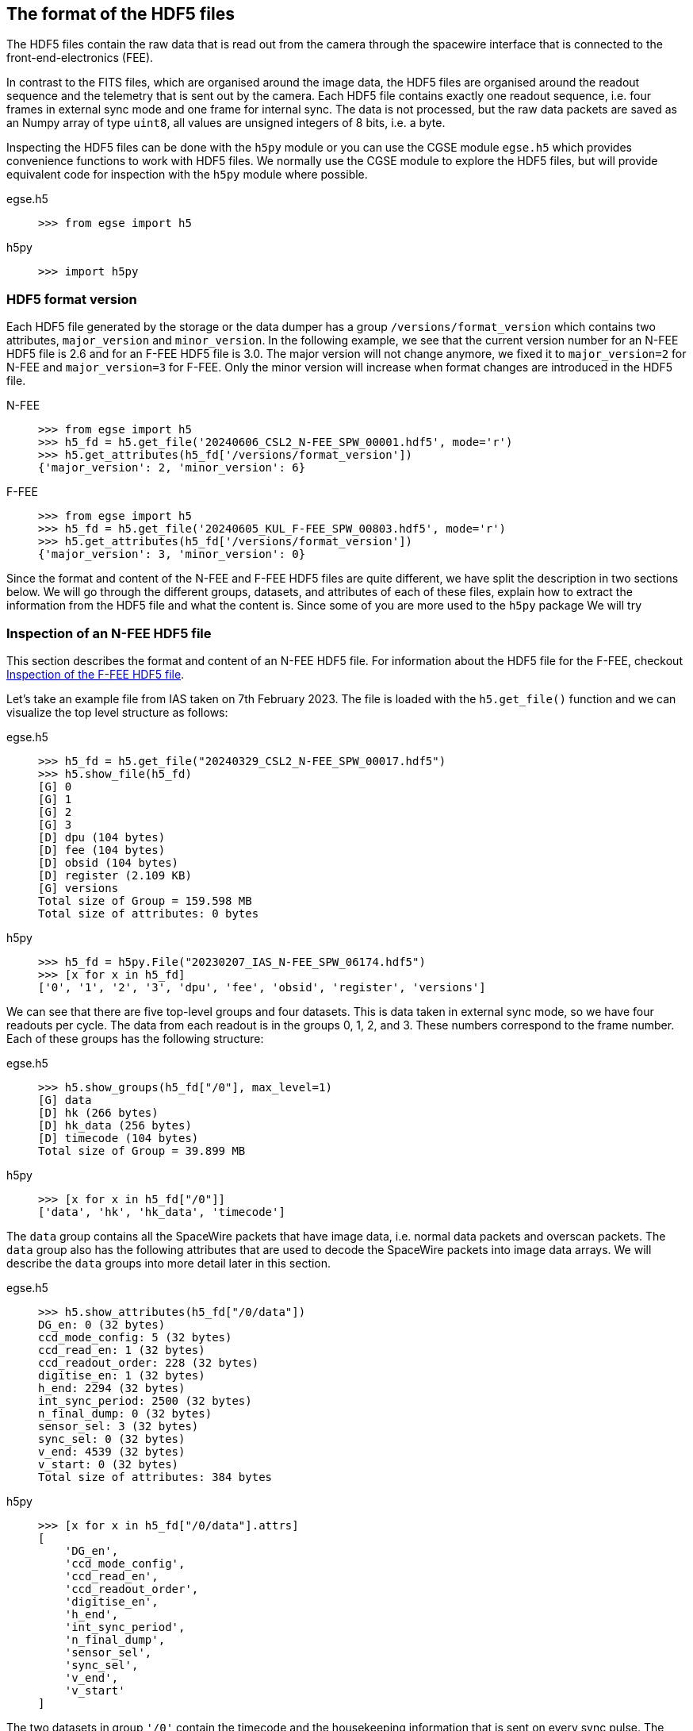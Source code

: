 [#hdf5-format]
== The format of the HDF5 files

The HDF5 files contain the raw data that is read out from the camera through the spacewire interface that is connected to the front-end-electronics (FEE).

In contrast to the FITS files, which are organised around the image data, the HDF5 files are organised around the readout sequence and the telemetry that is sent out by the camera. Each HDF5 file contains exactly one readout sequence, i.e. four frames in external sync mode and one frame for internal sync. The data is not processed, but the raw data packets are saved as an Numpy array of type `uint8`, all values are unsigned integers of 8 bits, i.e. a byte.

Inspecting the HDF5 files can be done with the `h5py` module or you can use the CGSE module `egse.h5` which provides convenience functions to work with HDF5 files. We normally use the CGSE module to explore the HDF5 files, but will provide equivalent code for inspection with the `h5py` module where possible.

[tabs]
======
egse.h5::
+
----
>>> from egse import h5
----
h5py::
+
----
>>> import h5py
----
======

[#hdf5-format-version]
=== HDF5 format version

Each HDF5 file generated by the storage or the data dumper has a group `/versions/format_version` which contains two attributes, `major_version` and `minor_version`. In the following example, we see that the current version number for an N-FEE HDF5 file is 2.6 and for an F-FEE HDF5 file is 3.0. The major version will not change anymore, we fixed it to `major_version=2` for N-FEE and `major_version=3` for F-FEE. Only the minor version will increase when format changes are introduced in the HDF5 file.

[tabs]
======
N-FEE::
+
----
>>> from egse import h5
>>> h5_fd = h5.get_file('20240606_CSL2_N-FEE_SPW_00001.hdf5', mode='r')
>>> h5.get_attributes(h5_fd['/versions/format_version'])
{'major_version': 2, 'minor_version': 6}
----
F-FEE::
+
----
>>> from egse import h5
>>> h5_fd = h5.get_file('20240605_KUL_F-FEE_SPW_00803.hdf5', mode='r')
>>> h5.get_attributes(h5_fd['/versions/format_version'])
{'major_version': 3, 'minor_version': 0}
----
======

Since the format and content of the N-FEE and F-FEE HDF5 files are quite different, we have split the description in two sections below. We will go through the different groups, datasets, and attributes of each of these files, explain how to extract the information from the HDF5 file and what the content is. Since some of you are more used to the `h5py` package We will try

[#hdf5-n-fee-inspection]
=== Inspection of an N-FEE HDF5 file

This section describes the format and content of an N-FEE HDF5 file.  For information about the HDF5 file for the F-FEE, checkout <<hdf5-f-fee-inspection>>.

Let's take an example file from IAS taken on 7th February 2023. The file is loaded with the `h5.get_file()` function and we can visualize the top level structure as follows:

[tabs]
======
egse.h5::
+
----
>>> h5_fd = h5.get_file("20240329_CSL2_N-FEE_SPW_00017.hdf5")
>>> h5.show_file(h5_fd)
[G] 0
[G] 1
[G] 2
[G] 3
[D] dpu (104 bytes)
[D] fee (104 bytes)
[D] obsid (104 bytes)
[D] register (2.109 KB)
[G] versions
Total size of Group = 159.598 MB
Total size of attributes: 0 bytes
----

h5py::
+
----
>>> h5_fd = h5py.File("20230207_IAS_N-FEE_SPW_06174.hdf5")
>>> [x for x in h5_fd]
['0', '1', '2', '3', 'dpu', 'fee', 'obsid', 'register', 'versions']
----

======
We can see that there are five top-level groups and four datasets. This is data taken in external sync mode, so we have four readouts per cycle. The data from each readout is in the groups 0, 1, 2, and 3. These numbers correspond to the frame number. Each of these groups has the following structure:

[tabs]
======
egse.h5::
+
----
>>> h5.show_groups(h5_fd["/0"], max_level=1)
[G] data
[D] hk (266 bytes)
[D] hk_data (256 bytes)
[D] timecode (104 bytes)
Total size of Group = 39.899 MB
----
h5py::
+
----
>>> [x for x in h5_fd["/0"]]
['data', 'hk', 'hk_data', 'timecode']
----
======

The `data` group contains all the SpaceWire packets that have image data, i.e. normal data packets and overscan packets. The `data` group also has the following attributes that are used to decode the SpaceWire packets into image data arrays. We will describe the `data` groups into more detail later in this section.

[tabs]
======
egse.h5::
+
----
>>> h5.show_attributes(h5_fd["/0/data"])
DG_en: 0 (32 bytes)
ccd_mode_config: 5 (32 bytes)
ccd_read_en: 1 (32 bytes)
ccd_readout_order: 228 (32 bytes)
digitise_en: 1 (32 bytes)
h_end: 2294 (32 bytes)
int_sync_period: 2500 (32 bytes)
n_final_dump: 0 (32 bytes)
sensor_sel: 3 (32 bytes)
sync_sel: 0 (32 bytes)
v_end: 4539 (32 bytes)
v_start: 0 (32 bytes)
Total size of attributes: 384 bytes
----
h5py::
+
----
>>> [x for x in h5_fd["/0/data"].attrs]
[
    'DG_en',
    'ccd_mode_config',
    'ccd_read_en',
    'ccd_readout_order',
    'digitise_en',
    'h_end',
    'int_sync_period',
    'n_final_dump',
    'sensor_sel',
    'sync_sel',
    'v_end',
    'v_start'
]
----
======

The two datasets in group `'/0'` contain the timecode and the housekeeping information that is sent on every sync pulse. The `timecode` dataset contains the timecode itself and the timestamp when this timecode was received by the DPU Processor. Remember the timecode is an integer from 0 to 63. The `timecode` dataset is an array with one integer element, the timestamp is an attribute of the `timecode` dataset. The `timecode` dataset and the timestamp can be visualised as follows.

[tabs]
======
egse.h5::
+
----
>>> h5.get_data(h5_fd["/0/timecode"])
array(53)
>>> h5.get_attribute_value(h5_fd["/0/timecode"], "timestamp")
'2023-02-07T15:13:10.397+0000'
----
h5py::
+
----
>>> h5_fd["/0/timecode"][()]
53
>>> h5_fd["/0/timecode"].attrs["timestamp"]
'2023-02-07T15:13:10.397+0000'
----
======

The raw content of the `hk` dataset can be shown as follows. The `hk` dataset has no attributes currently.
[tabs]
======
egse.h5::
+
----
>>> h5.get_data(h5_fd["/0/hk"])
array([ 80, 240,   0, 144,   5, 130,  24,  29,   0,   0, 128,   0, 128,
         0, 128,   0, 128,   0, 128,   0, 128,   0, 127, 255, 127, 255,
       127, 255, 127, 255, 127, 255, 127, 255, 127, 255, 127, 255, 127,
       255, 128,  21,   0,   0, 128,  88, 128,  87, 128,  88, 128,  88,
       128,  88, 128,  87, 128,  88, 128,  88, 128,  85, 128,  86, 128,
        86,  57, 191, 252, 138, 250, 233, 128,  87, 128,  88,  26, 159,
       231,  93,  25, 121, 231, 110,  26, 140, 223,  53,  26, 128,  83,
       191,  64, 186,   7,  68, 251, 124,  58, 236,  10, 181,   0,   0,
       128,  87, 128,  88, 148, 193, 128,  85, 128,  89, 148, 193, 128,
        88, 128,  88, 148, 186, 128,  86, 128,  89, 148, 202, 128,  86,
       128,  87, 128,  85, 128,  89, 128,  90,   0,  53,   0,   1,  24,
        29,   0,   0,   0,   0,   0,   0,   0,   0,   0,  24], dtype=uint8)
----
h5py::
+
----
>>> h5_fd["/0/hk"][()]
array([ 80, 240,   0, 144,   5, 130,  24,  29,   0,   0, 128,   0, 128,
         0, 128,   0, 128,   0, 128,   0, 128,   0, 127, 255, 127, 255,
       127, 255, 127, 255, 127, 255, 127, 255, 127, 255, 127, 255, 127,
       255, 128,  21,   0,   0, 128,  88, 128,  87, 128,  88, 128,  88,
       128,  88, 128,  87, 128,  88, 128,  88, 128,  85, 128,  86, 128,
        86,  57, 191, 252, 138, 250, 233, 128,  87, 128,  88,  26, 159,
       231,  93,  25, 121, 231, 110,  26, 140, 223,  53,  26, 128,  83,
       191,  64, 186,   7,  68, 251, 124,  58, 236,  10, 181,   0,   0,
       128,  87, 128,  88, 148, 193, 128,  85, 128,  89, 148, 193, 128,
        88, 128,  88, 148, 186, 128,  86, 128,  89, 148, 202, 128,  86,
       128,  87, 128,  85, 128,  89, 128,  90,   0,  53,   0,   1,  24,
        29,   0,   0,   0,   0,   0,   0,   0,   0,   0,  24], dtype=uint8)
----
======
There is also a `hk_data` dataset which contains the housekeeping data that was requested from the FEE after all image data has been transmitted. The difference between the `hk` and the `hk_data` is that the former is a `HousekeepingPacket` object, while the latter is a `HousekeepingData` object. The reason for this difference is that the `hk` is a SpW packet that is always sent by the FEE after the timecode, the `hk_data` is the memory requested that contains the housekeeping information, no SpW packet was every constructed for it (as it was sent in an RMAP read request reply).

NOTE: So, why do we need this additional `hk_data`? This was a request by ESA, the housekeeping after all data is sent contains valuable information about the FEE during the transmission of the data, e.g. the error flags reflect possible errors that occurred during the transmission.

The CGSE provides a module to inspect and work with PLATO SpaceWire packets. The above housekeeping packet can be inspected using the `HousekeepingPacket` class from the `egse.spw` package:
[tabs]
======
egse.h5::
+
[%nowrap]
----
>>> from egse.spw import HousekeepingPacket
>>> hk_data = h5.get_data(h5_fd["/0/hk"])
>>> hk = HousekeepingPacket(hk_data)
>>> print(hk)
HousekeepingPacket:
  Logical Address = 0x50
  Protocol ID = 0xF0
  Length = 144
  Type = mode:FULL_IMAGE_MODE, last_packet:True, CCD side:E, CCD number:0, Frame number:0, Packet
Type:HOUSEKEEPING_DATA
  Frame Counter = 16
  Sequence Counter = 0
  Header = 50 F0 00 90 05 82 00 10 00 00
  Data HEX = 00 00 00 00 00 00 00 00 00 00 00 01 7F FF 7F FF 7F FF 7F FF 7F FF 7F FF 7F FF 7F FF 7F FF 80 15 80 57 80 58 80 57 80 58 80 58 80 58 80 57 80 58 80 58
  Data ASC = .................................W.X.W.X.X.X.W.X.X----
----
h5py::
+
In this case only the retrieving of the `hk_data` is different:
+
----
>>> hk_data = h5_fd["/0/hk"][()]
----
======
Inspecting the housekeeping data, can be done as follows, please note that the `HousekeepingData` class is dependent on the camera type, for the N-FEE, the class is loaded from `egse.dpu.npdu.dpu`.

----
>>> from egse.dpu.ndpu.dpu import HousekeepingData
>>> hk_data = h5.get_data(h5_fd["/0/hk_data"])
>>> hk_data = HousekeepingData(hk_data)
>>> print(hk_data)
                       Housekeeping Data
┏━━━━━━━━━━━━━━━━━━━━━━━┳━━━━━━━━┳━━━━━━━━┳━━━━━━━━━━━━━━━━━━━━┓
┃ Parameter             ┃ Value  ┃ Value  ┃ Value              ┃
┡━━━━━━━━━━━━━━━━━━━━━━━╇━━━━━━━━╇━━━━━━━━╇━━━━━━━━━━━━━━━━━━━━┩
│ TOU_SENSE_1           │ 0      │ 0x0    │ 0b0                │
│ TOU_SENSE_2           │ 0      │ 0x0    │ 0b0                │
│ TOU_SENSE_3           │ 0      │ 0x0    │ 0b0                │
│ TOU_SENSE_4           │ 0      │ 0x0    │ 0b0                │
│ TOU_SENSE_5           │ 0      │ 0x0    │ 0b0                │
│ TOU_SENSE_6           │ 1      │ 0x1    │ 0b1                │
│ CCD2_TS               │ 32767  │ 0x7fff │ 0b111111111111111  │
│ CCD3_TS               │ 32767  │ 0x7fff │ 0b111111111111111  │
│ CCD4_TS               │ 32767  │ 0x7fff │ 0b111111111111111  │
│ CCD1_TS               │ 32767  │ 0x7fff │ 0b111111111111111  │
│ PRT1                  │ 32767  │ 0x7fff │ 0b111111111111111  │
│ PRT2                  │ 32767  │ 0x7fff │ 0b111111111111111  │
│ PRT3                  │ 32767  │ 0x7fff │ 0b111111111111111  │
│ PRT4                  │ 32767  │ 0x7fff │ 0b111111111111111  │
│ PRT5                  │ 32767  │ 0x7fff │ 0b111111111111111  │
│ ZERO_DIFF_AMP         │ 32789  │ 0x8015 │ 0b1000000000010101 │
│ CCD2_VOD_MON_F        │ 32855  │ 0x8057 │ 0b1000000001010111 │
│ CCD2_VOG_MON          │ 32856  │ 0x8058 │ 0b1000000001011000 │
│ CCD2_VRD_MON_E        │ 32855  │ 0x8057 │ 0b1000000001010111 │
│ CCD3_VOD_MON_F        │ 32856  │ 0x8058 │ 0b1000000001011000 │
│ CCD3_VOG_MON          │ 32856  │ 0x8058 │ 0b1000000001011000 │
│ CCD3_VRD_MON_E        │ 32856  │ 0x8058 │ 0b1000000001011000 │
│ CCD4_VOD_MON_F        │ 32855  │ 0x8057 │ 0b1000000001010111 │
│ CCD4_VOG_MON          │ 32856  │ 0x8058 │ 0b1000000001011000 │
│ CCD4_VRD_MON_E        │ 32856  │ 0x8058 │ 0b1000000001011000 │
│ CCD1_VOD_MON_F        │ 32853  │ 0x8055 │ 0b1000000001010101 │
│ CCD1_VOG_MON          │ 32854  │ 0x8056 │ 0b1000000001010110 │
│ CCD1_VRD_MON_E        │ 32854  │ 0x8056 │ 0b1000000001010110 │
│ VCCD                  │ 14783  │ 0x39bf │ 0b11100110111111   │
│ VRCLK_MON             │ 64650  │ 0xfc8a │ 0b1111110010001010 │
│ VICLK                 │ 64233  │ 0xfae9 │ 0b1111101011101001 │
│ CCD2_VOD_MON_E        │ 32855  │ 0x8057 │ 0b1000000001010111 │
│ CCD3_VOD_MON_E        │ 32856  │ 0x8058 │ 0b1000000001011000 │
│ 5VB_NEG_MON           │ 6815   │ 0x1a9f │ 0b1101010011111    │
│ 3V3B_MON              │ 59229  │ 0xe75d │ 0b1110011101011101 │
│ 2V5A_MON              │ 6521   │ 0x1979 │ 0b1100101111001    │
│ 3V3D_MON              │ 59246  │ 0xe76e │ 0b1110011101101110 │
│ 2V5D_MON              │ 6796   │ 0x1a8c │ 0b1101010001100    │
│ 1V5D_MON              │ 57141  │ 0xdf35 │ 0b1101111100110101 │
│ 5VREF_MON             │ 6784   │ 0x1a80 │ 0b1101010000000    │
│ VCCD_POS_RAW          │ 21439  │ 0x53bf │ 0b101001110111111  │
│ VCLK_POS_RAW          │ 16570  │ 0x40ba │ 0b100000010111010  │
│ VAN1_POS_RAW          │ 1860   │ 0x744  │ 0b11101000100      │
│ VAN3_NEG_MON          │ 64380  │ 0xfb7c │ 0b1111101101111100 │
│ VAN2_POS_RAW          │ 15084  │ 0x3aec │ 0b11101011101100   │
│ VDIG_RAW              │ 2741   │ 0xab5  │ 0b101010110101     │
│ 1V8D_MON              │ 0      │ 0x0    │ 0b0                │
│ CCD4_VOD_MON_E        │ 32855  │ 0x8057 │ 0b1000000001010111 │
│ CCD2_VRD_MON_F        │ 32856  │ 0x8058 │ 0b1000000001011000 │
│ CCD2_VDD_MON          │ 38081  │ 0x94c1 │ 0b1001010011000001 │
│ CCD2_VGD_MON          │ 32853  │ 0x8055 │ 0b1000000001010101 │
│ CCD3_VRD_MON_F        │ 32857  │ 0x8059 │ 0b1000000001011001 │
│ CCD3_VDD_MON          │ 38081  │ 0x94c1 │ 0b1001010011000001 │
│ CCD3_VGD_MON          │ 32856  │ 0x8058 │ 0b1000000001011000 │
│ CCD4_VRD_MON_F        │ 32856  │ 0x8058 │ 0b1000000001011000 │
│ CCD4_VDD_MON          │ 38074  │ 0x94ba │ 0b1001010010111010 │
│ CCD4_VGD_MON          │ 32854  │ 0x8056 │ 0b1000000001010110 │
│ CCD1_VRD_MON_F        │ 32857  │ 0x8059 │ 0b1000000001011001 │
│ CCD1_VDD_MON          │ 38090  │ 0x94ca │ 0b1001010011001010 │
│ CCD1_VGD_MON          │ 32854  │ 0x8056 │ 0b1000000001010110 │
│ IG_HI_MON             │ 32855  │ 0x8057 │ 0b1000000001010111 │
│ CCD1_VOD_MON_E        │ 32853  │ 0x8055 │ 0b1000000001010101 │
│ TSENSE_A              │ 32857  │ 0x8059 │ 0b1000000001011001 │
│ TSENSE_B              │ 32858  │ 0x805a │ 0b1000000001011010 │
│ spw_status            │ 1      │ 0x1    │ 0b1                │
│ reg_32_hk_reserved    │ 0      │ 0x0    │ 0b0                │
│ spw_timecode          │ 0      │ 0x0    │ 0b0                │
│ rmap_target_status    │ 0      │ 0x0    │ 0b0                │
│ rmap_target_indicate  │ 0      │ 0x0    │ 0b0                │
│ spw_link_escape_error │ 0      │ 0x0    │ 0b0                │
│ spw_credit_error      │ 0      │ 0x0    │ 0b0                │
│ spw_parity_error      │ 0      │ 0x0    │ 0b0                │
│ spw_link_disconnect   │ 0      │ 0x0    │ 0b0                │
│ spw_link_running      │ 1      │ 0x1    │ 0b1                │
│ frame_counter         │ 16     │ 0x10   │ 0b10000            │
│ reg_33_hk_reserved    │ 0      │ 0x0    │ 0b0                │
│ op_mode               │ 0      │ 0x0    │ 0b0                │
│ frame_number          │ 0      │ 0x0    │ 0b0                │
│ error_flags           │ 0      │ 0x0    │ 0b0                │
│ FPGA minor version    │ 24     │ 0x18   │ 0b11000            │
│ FPGA major version    │ 0      │ 0x0    │ 0b0                │
│ Board ID              │ 0      │ 0x0    │ 0b0                │
│ reg_35_hk_reserved    │ 0      │ 0x0    │ 0b0                │
└───────────────────────┴────────┴────────┴────────────────────┘
----


Thus far we have explored the following format of the HDF5 file:
----
h5_file
  ├──── 0
  │     ├──── data
  │     ├──── hk
  │     ├──── hk_data
  │     └──── timecode
  ├──── 1
  │     ├──── data
  │     ├──── hk
  │     ├──── hk_data
  │     └──── timecode
  ├──── 2
  │     ├──── data
  │     ├──── hk
  │     ├──── hk_data
  │     └──── timecode
  ├──── 3
  │     ├──── data
  │     ├──── hk
  │     ├──── hk_data
  │     └──── timecode
  ├──── dpu
  ├──── fee
  ├──── obsid
  ├──── register
  └──── versions
        └──── format_version
----
We haven't inspected the `versions` group yet, it currently contains only one dataset, `format_version`. This version describes the changes in the HDF5 file with respect to available groups, datasets and attributes. The format version can be accessed as follows.

[tabs]
======
egse.h5::
+
----
>>> h5.show_attributes(h5_fd["/versions/format_version"])
major_version: 2 (32 bytes)
minor_version: 6 (32 bytes)
Total size of attributes: 64 bytes
----
h5py::
+
----
>>> list(h5_fd["/versions/format_version"].attrs)
['major_version', 'minor_version']
>>> h5_fd["/versions/format_version"].attrs["major_version"]
2
>>> h5_fd["/versions/format_version"].attrs["minor_version"]
6
----
======

[#format-version]
Up to now, the format versions have changed from 2.0 to 2.6footnote:[Format version 2.6 was introduced on 18/03/2024, in release 2024.13.0+CGSE] as follows:

----
2.0 - introduced the format_version
2.1 - Added obsid as a dataset to the HDF5 file
2.2 - Multiple commands can now be saved under the same frame number
2.3 - introduced /dpu/num_cycles attribute
2.4 - introduced /dpu/slicing_num_cycles attribute
2.5 - introduced /{frame number}/hk_data dataset
2.6 - introduced /fee/type attribute (type can be N-FEE or F-FEE)
----

XXXXX: We have decided that the format version of the N-FEE will always be 2 and the format version of the F-FEE will always be 3. This needs to be explained!


Before we dive into the `data` groups, let's first inspect the four remaining datasets `dpu`, `fee`, `obsid` and `register`. The `obsid` dataset contains the full observation identifier where this HDF5 file belongs to as a bytes object. If the `obsid` is empty, no observation was running.

[tabs]
======
egse.h5::
+
----
>>> h5.get_data(h5_fd["/obsid"]).item()
b'IAS_00088_00938'
----
h5py::
+
----
>>> h5_fd["/obsid"][()]
b'IAS_00088_00938'
----
======

The `dpu` dataset contains DPU Processor specific parameters that are needed to properly process the data. These parameters are available as attributes to this dataset and are mainly used by the FITS generation process.

[tabs]
======
egse.h5::
+
----
>>> h5.show_attributes(h5_fd["/dpu"])
num_cycles: 10 (32 bytes)
slicing_num_cycles: 0 (32 bytes)
Total size of attributes: 64 bytes
----
h5py::
+
----
>>> list(h5_fd["/dpu"].attrs)
['num_cycles', 'slicing_num_cycles']
>>> h5_fd["/dpu"].attrs["num_cycles"]
10
----
======

The `fee` dataset contains FEE specific parameters that are needed to properly process the data. These parameters are available as attributes to this dataset and are mainly used by the FITS generation process. Currently, the only attribute if the `fee/type` which can be either 'N-FEE' or 'F-FEE'.

[tabs]
======
egse.h5::
+
----
>>> h5.show_attributes(h5_fd["/fee"])
type: N-FEE (54 bytes)
Total size of attributes: 54 bytes
----
h5py::
+
----
>>> list(h5_fd["/fee"].attrs)
['type']
>>> h5_fd["/fee"].attrs["type"]
'N-FEE'
----
======

Finally, the `register` dataset is a Numpy array that is a mirror of the register memory map in the N-FEE at the time of the sync pulse.

[tabs]
======
egse.h5::
+
----
>>> h5.get_data(h5_fd["/register"])
array([ 17, 187,   0, ...,   0,   0,   0], dtype=uint8)
----
h5py::
+
----
>>> h5_fd["/register"][()]
array([ 17, 187,   0, ...,   0,   0,   0], dtype=uint8)
----
======

The content of the `register` dataset can be inspected using the `RegisterMap` class from the CGSE. If you are using a slightly older version of the CGSE, your output might looks different, i.e. not in a nicely formatted table. The content is however the same.
----
>>> import rich
>>> from egse.reg import RegisterMap
>>> reg_data = h5.get_data(h5_fd["/register"])
>>> reg = RegisterMap(name="N-FEE", memory_map=reg_data)
>>> rich.print(reg)
┏━━━━━━━━━━━━━━━┳━━━━━━━━━━━━━━━━━━━━━━━━━━━━━━┳━━━━━━━━┓
┃ Register      ┃ Parameter                    ┃ HEX    ┃
┡━━━━━━━━━━━━━━━╇━━━━━━━━━━━━━━━━━━━━━━━━━━━━━━╇━━━━━━━━┩
│ reg_0_config  │ v_start                      │ 0x0    │
│ reg_0_config  │ v_end                        │ 0x11bb │
│ reg_1_config  │ charge_injection_width       │ 0x64   │
│ reg_1_config  │ charge_injection_gap         │ 0x64   │
│ reg_2_config  │ parallel_toi_period          │ 0x36b  │
│ reg_2_config  │ parallel_clk_overlap         │ 0xfa   │
│ reg_2_config  │ ccd_readout_order            │ 0xe4   │
│ reg_3_config  │ n_final_dump                 │ 0x0    │
│ reg_3_config  │ h_end                        │ 0x8f6  │
│ reg_3_config  │ charge_injection_en          │ 0x0    │
│ reg_3_config  │ tri_level_clk_en             │ 0x0    │
│ reg_3_config  │ img_clk_dir                  │ 0x0    │
│ reg_3_config  │ reg_clk_dir                  │ 0x0    │
│ reg_4_config  │ packet_size                  │ 0x7d8c │
│ reg_4_config  │ int_sync_period              │ 0x9c4  │
│ reg_5_config  │ Trap_Pumping_Dwell_counter   │ 0x30d4 │
│ reg_5_config  │ sync_sel                     │ 0x0    │
│ reg_5_config  │ sensor_sel                   │ 0x3    │
│ reg_5_config  │ digitise_en                  │ 0x1    │
│ reg_5_config  │ DG_en                        │ 0x0    │
│ reg_5_config  │ ccd_read_en                  │ 0x1    │
│ reg_5_config  │ conv_dly                     │ 0xf    │
│ reg_5_config  │ High_precision_HK_en         │ 0x0    │
│ reg_6_config  │ ccd1_win_list_ptr            │ 0x0    │
│ reg_7_config  │ ccd1_pktorder_list_ptr       │ 0x0    │
│ reg_8_config  │ ccd1_win_list_length         │ 0x0    │
│ reg_8_config  │ ccd1_win_size_x              │ 0x0    │
│ reg_8_config  │ ccd1_win_size_y              │ 0x0    │
│ reg_8_config  │ reg_8_config_reserved        │ 0x0    │
│ reg_9_config  │ ccd2_win_list_ptr            │ 0x0    │
│ reg_10_config │ ccd2_pktorder_list_ptr       │ 0x0    │
│ reg_11_config │ ccd2_win_list_length         │ 0x0    │
│ reg_11_config │ ccd2_win_size_x              │ 0x0    │
│ reg_11_config │ ccd2_win_size_y              │ 0x0    │
│ reg_11_config │ reg_11_config_reserved       │ 0x0    │
│ reg_12_config │ ccd3_win_list_ptr            │ 0x0    │
│ reg_13_config │ ccd3_pktorder_list_ptr       │ 0x0    │
│ reg_14_config │ ccd3_win_list_length         │ 0x0    │
│ reg_14_config │ ccd3_win_size_x              │ 0x0    │
│ reg_14_config │ ccd3_win_size_y              │ 0x0    │
│ reg_14_config │ reg_14_config_reserved       │ 0x0    │
│ reg_15_config │ ccd4_win_list_ptr            │ 0x0    │
│ reg_16_config │ ccd4_pktorder_list_ptr       │ 0x0    │
│ reg_17_config │ ccd4_win_list_length         │ 0x0    │
│ reg_17_config │ ccd4_win_size_x              │ 0x0    │
│ reg_17_config │ ccd4_win_size_y              │ 0x0    │
│ reg_17_config │ reg_17_config_reserved       │ 0x0    │
│ reg_18_config │ ccd_vod_config               │ 0xeef  │
│ reg_18_config │ ccd1_vrd_config              │ 0xe65  │
│ reg_18_config │ ccd2_vrd_config              │ 0x65   │
│ reg_19_config │ ccd2_vrd_config              │ 0xe    │
│ reg_19_config │ ccd3_vrd_config              │ 0xe65  │
│ reg_19_config │ ccd4_vrd_config              │ 0xe65  │
│ reg_19_config │ ccd_vgd_config               │ 0x9    │
│ reg_20_config │ ccd_vgd_config               │ 0xb1   │
│ reg_20_config │ ccd_vog_config               │ 0x19a  │
│ reg_20_config │ ccd_ig_hi_config             │ 0xfff  │
│ reg_21_config │ ccd_ig_lo_config             │ 0x0    │
│ reg_21_config │ trk_hld_hi                   │ 0x4    │
│ reg_21_config │ trk_hld_lo                   │ 0xe    │
│ reg_21_config │ cont_rst_on                  │ 0x0    │
│ reg_21_config │ cont_cdsclp_on               │ 0x0    │
│ reg_21_config │ ccd_mode_config              │ 0x5    │
│ reg_21_config │ cont_rowclp_on               │ 0x0    │
│ reg_21_config │ reg_21_config_reserved       │ 0x0    │
│ reg_21_config │ clear_error_flag             │ 0x1    │
│ reg_22_config │ r_cfg1                       │ 0x7    │
│ reg_22_config │ r_cfg2                       │ 0xb    │
│ reg_22_config │ cdsclp_lo                    │ 0x9    │
│ reg_22_config │ adc_pwrdn_en                 │ 0x1    │
│ reg_22_config │ reg_22_config_reserved_1     │ 0x0    │
│ reg_22_config │ cdsclp_hi                    │ 0x0    │
│ reg_22_config │ rowclp_hi                    │ 0x0    │
│ reg_22_config │ rowclp_lo                    │ 0x2    │
│ reg_22_config │ reg_22_config_reserved_2     │ 0x0    │
│ reg_23_config │ ccd1_last_Epacket            │ 0x0    │
│ reg_23_config │ ccd1_last_Fpacket            │ 0x0    │
│ reg_23_config │ ccd2_last_Epacket            │ 0x0    │
│ reg_23_config │ reg_23_config_reserved       │ 0x0    │
│ reg_24_config │ ccd2_last_Fpacket            │ 0x0    │
│ reg_24_config │ ccd3_last_Epacket            │ 0x0    │
│ reg_24_config │ ccd3_last_Fpacket            │ 0x0    │
│ reg_24_config │ reg_24_config_reserved       │ 0x0    │
│ reg_25_config │ ccd4_last_Epacket            │ 0x0    │
│ reg_25_config │ ccd4_last_Fpacket            │ 0x0    │
│ reg_25_config │ Surface_Inversion_counter    │ 0x64   │
│ reg_25_config │ reg_25_config_reserved       │ 0x0    │
│ reg_26_config │ Readout_pause_counter        │ 0x7d0  │
│ reg_26_config │ Trap_Pumping_Shuffle_counter │ 0x3e8  │
└───────────────┴──────────────────────────────┴────────┘
----
The last group to inspect is the `data` group which is part of each of the readout groups. The `data` group contains all the SpaceWire packets that contain the CCD image data. The packets contain the serial prescan, serial overscan, the actual image data and the parallel overscan (if present). From the attributes of the `dpu` dataset we learned that `h_end=2294`, `v_start=0` and `v_end=4539`. The `h_end` attribute defines what is in the row data. The value `h_end=2294` means 25 pixels of serial prescan, 2255 pixels of image data, and 15 pixels of serial overscan data. Each packet in the `data` group is a Numpy array of type `uint8`, but the actual pixel data is a 16bit integer. The header of a SpW data packet is 10 bytes, so from this information we can calculate that there are 7 lines contained in each packet of length 32140. We also have data packets of 9190 bytes which contain only two rows of data.
----
>>> (32140-10)/2/2295
7.0
>>> (9190-10)/2/2295
2.0
----

We requested 4540 rows (`v_end - v_start + 1`) which is a full CCD of 4510 rows + 30 rows parallel overscan data. Image data and overscan data are sent in separate packets, so we have 644 + 1 packets of image data and 4 + 1 packets of parallel overscan data.
----
>>> 644*7 + 1*2  # 644 packets of 32140 bytes + 1 packet of 9190 bytes
4510
>>> 4*7 + 1*2  # 4 packets of 32140 bytes + 1 packet of 9190 bytes
30
----
This gives us a total of 650 packets for one side of the CCD, but since we requested both sides of the CCD (see `sensor_sel=3` in the `dpu` attributes or the `register` dataset above), we end up with a total of 1300 packets (datasets) in each of the `data` groups in `/0`, `/1`, `/2`, and `/3`.
----
>>> len(h5_fd["/0/data"])
1300
----

[#hdf5-f-fee-inspection]
=== Inspection of the F-FEE HDF5 file

TBW


[#hdf5-inspection]
== Inspecting HDF5 files with the toolset from the CGSE

So far, we have been inspecting the HDF5 files using code entered in the Python REPL. The Common-EGSE however also provides a nice GUI to visualise all groups, datasets and attributes from the PLATO HDF5 files. If you were involved in camera testing, you have probably seen the DPU Image Display GUI that in real-time updates the image data and other metadata received from the camera. The life data is constructed from the SpaceWire data packets on-the-fly, not from an HDF5 file. An example of a measurement at CSL during alignment is given in the screenshot below.

image::../images/dpu_ui.png[width=80%,align=center]

The same visualisation is provided by the stand-alone application `hdf5_ui` that can be started from the terminal. This N-FEE Data Inspector GUI re-uses parts of the code from the DPU Image Display GUI, only the data that is shown is now read from an HDF5 file. Let's explore the functionality provided by the HDF5 GUI using a dataset that was taken at CSL during Short Functional Tests (SFT), i.e. data taken with the N-FEE simulator instead of the real instrument. When the GUI starts up, select the dataset '3' which will show the simulated image data as in the screenshot below.

----
$ hdf5_ui 20221222_CSL1_N-FEE_SPW_00433.hdf5
----
image::../images/hdf5_ui-01.png[width=80%,align=center]

Now you can start navigating through the data by clicking and unfolding items in the upper-left panel. The screenshots below show typically some of the actions you can do and what type of data is presented.

[cols="a,a", frame=none, grid=none]
|===
| image::../images/hdf5_ui-02.png[caption="Screenshot 1 – ", title="Inspecting the Register Map"]
| image::../images/hdf5_ui-03.png[caption="Screenshot 2 – ", title="The Housekeeping Packet"]
| image::../images/hdf5_ui-04.png[caption="Screenshot 3 – ", title="Image zoom and data attributes"]
| image::../images/hdf5_ui-05.png[caption="Screenshot 4 – ", title="Inspection of individual data packets"]
|===

*Screenshot 1* shows the Register Map for this cycle. There is only one Register Map per HDF5 file. The register map is the status at the time the timecode is sent for the first readout frame. Commanding is possible at the end of any readout, but the changes are only activated in the FPGA on a long pulse of 400ms. That is when also the register map is stored in the HDF5 file. There are two register parametersfootnote:[There are actually more register parameters that are updated on every sync pulse, but those are all windowing parameters that are not used in camera testing.] that are updated on every pulse, long and short pulse. Those parameters are `sensor_sel` and `ccd_readout_order` and because of this more regular update possibility these parameters are also available as attributes in each of the `data` groups. So, in principle, the CCD side can be changed at every readout, and this will be recorded in the `sensor_sel` attribute to the `data` group. Above the register map table, you can see an empty text field. In this field you can type a string pattern to filter the parameters shown in the table. The string pattern shall be a simple string or a regular expression and it will match either the register name or the parameter name. For example, to list only parameters for register '3' enter 'reg_3_config' in this search field, to see all windowing size parameters you can enter something like `win.*size`.

*Screenshot 2* shows the view of the housekeeping packet for that readout frame. The housekeeping packet is sent for each sync pulse (long and short) right after the timecode. So, you will find a `hk` dataset for each of the readout frames. The housekeeping view currently only shows the data as raw values, no conversion to engineering values like voltages or temperatures is done at this stage.

*Screenshot 3* shows a combination of information. The images are zoomed in to show (1) that we have 25 serial prescan pixels, these are the pixels before the red line in the left part of the screenshot (F-side), and (2) we have 30 parallel overscan pixels, above the red horizontal line in the right part of the screenshot (E-side). We can now also clearly see that we have image pattern data (XXXX add reference here). The cross that is visible in the image data is put there by the N-FEE simulator to ease the validation of the image coordinates and pixel positions. Clicking the '3' group in the tree view will show the image data, if you expand the entry by clicking the small handle before the '3', you can then click the `data` group. This will not change the image display, but will update the details panel in the lower-left part of the screenshot. Select 'attributes' to see the specific parameters attached to this 'data' group.

In *Screenshot 4* I have further expanded the `data` group and the tree view now shows the individual SpaceWire data packets. If you click on one of them, the content of the packet is printed in different formats and also the header is printed in a human readable format. The parameter 'w' is the number of pixels in the data part of the SpW packet. As said above, we have 7 rows per packet -> 16065 / 7 = 2295, which is the number op pixels per row. This view is mainly there for debugging and can change in the future.


---

TBW

- [ ] How can we inspect the content of the data packets -> DataPackets class
- [ ] Explain when we have a commands group and what it contains
- [ ] What is the relation between the number of HDF5 files and the `num_cycles` value?
- [x] How to visualize the HDF5 files with the GUI `hdf5_ui`
- [ ] Which scripts do we have to inspect and check HDF5 files?
